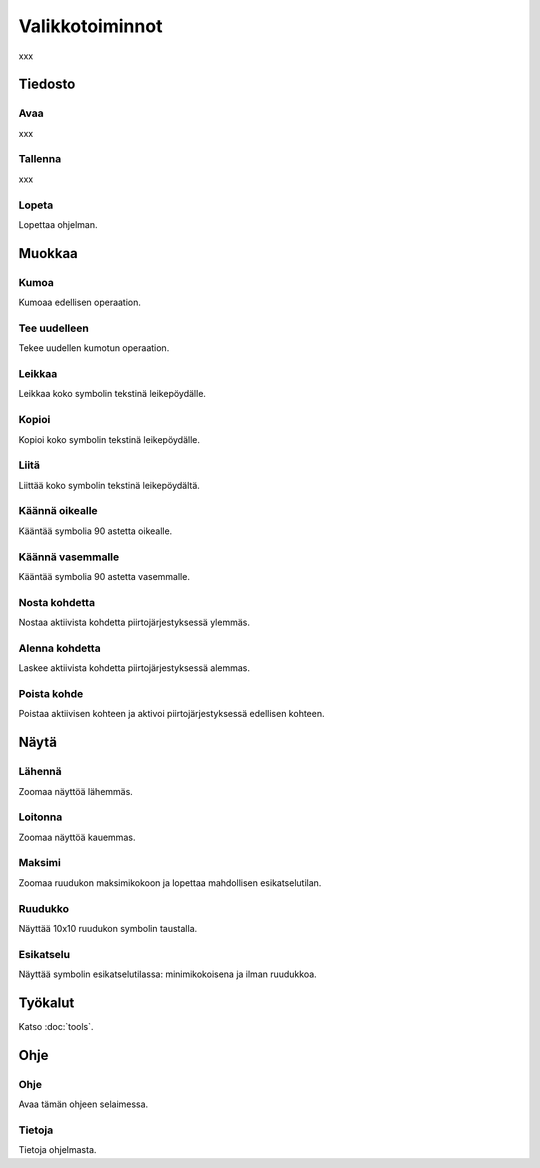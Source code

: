 Valikkotoiminnot
================

xxx

Tiedosto
--------

.. |open image| image:: ../../image/open_icon&48.png
	:scale: 50 %
.. |save image| image:: ../../image/save_icon&48.png
	:scale: 50 %
.. |exit image| image:: ../../image/exit_icon&48.png
	:scale: 50 %

|open image| Avaa
^^^^^^^^^^^^^^^^^

xxx

|save image| Tallenna
^^^^^^^^^^^^^^^^^^^^^

xxx

|exit image| Lopeta
^^^^^^^^^^^^^^^^^^^

Lopettaa ohjelman.

Muokkaa
-------

.. |undo image| image:: ../../image/undo_icon&48.png
	:scale: 50 %
.. |redo image| image:: ../../image/redo_icon&48.png
	:scale: 50 %

|undo image| Kumoa
^^^^^^^^^^^^^^^^^^

Kumoaa edellisen operaation.

|redo image| Tee uudelleen
^^^^^^^^^^^^^^^^^^^^^^^^^^

Tekee uudellen kumotun operaation.

.. |cut image| image:: ../../image/cut_icon&48.png
	:scale: 50 %
.. |copy image| image:: ../../image/copy_icon&48.png
	:scale: 50 %
.. |paste image| image:: ../../image/paste_icon&48.png
	:scale: 50 %

|cut image| Leikkaa
^^^^^^^^^^^^^^^^^^^

Leikkaa koko symbolin tekstinä leikepöydälle.

|copy image| Kopioi
^^^^^^^^^^^^^^^^^^^

Kopioi koko symbolin tekstinä leikepöydälle.

|paste image| Liitä
^^^^^^^^^^^^^^^^^^^

Liittää koko symbolin tekstinä leikepöydältä.

.. |right image| image:: ../../image/rotate_right.png
	:scale: 50 %
.. |left image| image:: ../../image/rotate_left.png
	:scale: 50 %

|right image| Käännä oikealle
^^^^^^^^^^^^^^^^^^^^^^^^^^^^^

Kääntää symbolia 90 astetta oikealle.

|left image| Käännä vasemmalle
^^^^^^^^^^^^^^^^^^^^^^^^^^^^^^

Kääntää symbolia 90 astetta vasemmalle.

.. |raise image| image:: ../../image/up_icon&48.png
	:scale: 50 %
.. |lower image| image:: ../../image/down_icon&48.png
	:scale: 50 %

|raise image| Nosta kohdetta
^^^^^^^^^^^^^^^^^^^^^^^^^^^^

Nostaa aktiivista kohdetta piirtojärjestyksessä ylemmäs.

|lower image| Alenna kohdetta
^^^^^^^^^^^^^^^^^^^^^^^^^^^^^

Laskee aktiivista kohdetta piirtojärjestyksessä alemmas.

.. |remove image| image:: ../../image/delete.png
	:scale: 50 %

|remove image| Poista kohde
^^^^^^^^^^^^^^^^^^^^^^^^^^^

Poistaa aktiivisen kohteen ja aktivoi piirtojärjestyksessä edellisen kohteen.

Näytä
-----

.. |in image| image:: ../../image/plus_icon&48.png
	:scale: 50 %
.. |out image| image:: ../../image/minus_icon&48.png
	:scale: 50 %
.. |all image| image:: ../../image/zoom_icon&48.png
	:scale: 50 %

|in image| Lähennä
^^^^^^^^^^^^^^^^^^

Zoomaa näyttöä lähemmäs.

|out image| Loitonna
^^^^^^^^^^^^^^^^^^^^

Zoomaa näyttöä kauemmas.

|all image| Maksimi
^^^^^^^^^^^^^^^^^^^

Zoomaa ruudukon maksimikokoon ja lopettaa mahdollisen esikatselutilan.

.. |grid image| image:: ../../image/grid_icon&48.png
	:scale: 50 %
.. |preview image| image:: ../../image/eye_icon&48.png
	:scale: 50 %

|grid image| Ruudukko
^^^^^^^^^^^^^^^^^^^^^

Näyttää 10x10 ruudukon symbolin taustalla.

|preview image| Esikatselu
^^^^^^^^^^^^^^^^^^^^^^^^^^

Näyttää symbolin esikatselutilassa: minimikokoisena ja ilman ruudukkoa.

Työkalut
--------

Katso :doc:`tools`.

Ohje
----

.. |help image| image:: ../../image/bubble_icon&48.png
	:scale: 50 %
.. |info image| image:: ../../image/info_icon&48.png
	:scale: 50 %

|help image| Ohje
^^^^^^^^^^^^^^^^^

Avaa tämän ohjeen selaimessa.

|info image| Tietoja
^^^^^^^^^^^^^^^^^^^^

Tietoja ohjelmasta.

